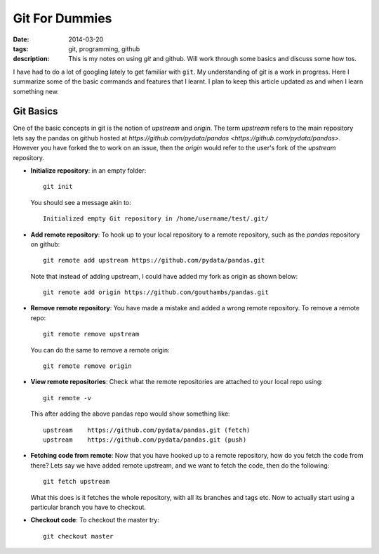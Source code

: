 Git For Dummies
###############

:date: 2014-03-20
:tags: git, programming, github
:description: This is my notes on using `git` and github. Will work through some basics and discuss some how tos.

I have had to do a lot of googling lately to get familiar with ``git``. My understanding of git is a
work in progress. Here I summarize some of the basic commands and features that I learnt. I plan to 
keep this article updated as and when I learn something new.


Git Basics
----------
One of the basic concepts in git is the notion of *upstream* and *origin*. The term *upstream* refers to the main
repository lets say the pandas on github hosted at `https://github.com/pydata/pandas <https://github.com/pydata/pandas>`. However you have forked the 
to work on an issue, then the *origin* would refer to the user's fork of the *upstream* repository.


- **Initialize repository**: in an empty folder::

    git init

  You should see a message akin to::
  
    Initialized empty Git repository in /home/username/test/.git/
  
  
- **Add remote repository**:  To hook up to your local repository to a remote repository, such as the `pandas` repository on 
  github::
  
    git remote add upstream https://github.com/pydata/pandas.git
  
  Note that instead of adding upstream, I could have added my fork as origin as shown below::
  
    git remote add origin https://github.com/gouthambs/pandas.git
  
  
  
- **Remove remote repository**: You have made a mistake and added a wrong remote repository. To remove a remote repo::
  
    git remote remove upstream
  
  You can do the same to remove a remote origin::
  
    git remote remove origin
  
  
- **View remote repositories**: Check what the remote repositories are attached to your local repo using::
  
    git remote -v
  
  This after adding the above pandas repo would show something like::
  
    upstream	https://github.com/pydata/pandas.git (fetch)
    upstream	https://github.com/pydata/pandas.git (push)
  
- **Fetching code from remote**: Now that you have hooked up to a remote repository, how do you fetch the code from 
  there? Lets say we have added remote upstream, and we want to fetch the code, then do the following::
  
    git fetch upstream
  
  What this does is it fetches the whole repository, with all its branches and tags etc. Now to actually start using 
  a particular branch you have to checkout.
  
- **Checkout code**: To checkout the master try::
  
    git checkout master
  
  


